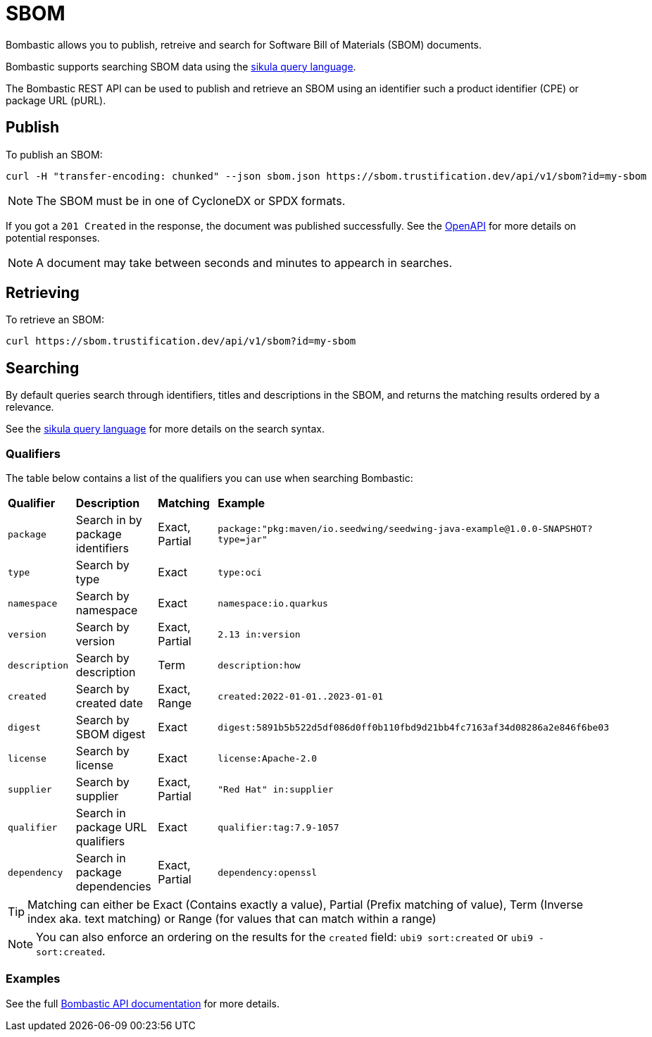 = SBOM

Bombastic allows you to publish, retreive and search for Software Bill of Materials (SBOM) documents.

Bombastic supports searching SBOM data using the xref:search.adoc[sikula query language].

The Bombastic REST API can be used to publish and retrieve an SBOM using an identifier such a product identifier (CPE) or package URL (pURL).

== Publish

To publish an SBOM:

[source,bash]
----
curl -H "transfer-encoding: chunked" --json sbom.json https://sbom.trustification.dev/api/v1/sbom?id=my-sbom
----

NOTE: The SBOM must be in one of CycloneDX or SPDX formats.

If you got a `201 Created` in the response, the document was published successfully. See the link:https://sbom.trustification.dev/swagger-ui/[OpenAPI] for more details on potential responses.


NOTE: A document may take between seconds and minutes to appearch in searches.

== Retrieving

To retrieve an SBOM:

[source,bash]
----
curl https://sbom.trustification.dev/api/v1/sbom?id=my-sbom
----

== Searching

By default queries search through identifiers, titles and descriptions in the SBOM, and returns the matching results ordered by a relevance.

See the xref:search.adoc[sikula query language] for more details on the search syntax.

=== Qualifiers

The table below contains a list of the qualifiers you can use when searching Bombastic:

[cols="1,1,1,1"]
|===
| *Qualifier* | *Description* | *Matching* | *Example*
| `package` | Search in by package identifiers | Exact, Partial | `package:"pkg:maven/io.seedwing/seedwing-java-example@1.0.0-SNAPSHOT?type=jar"`
| `type` | Search by type | Exact | `type:oci`
| `namespace` | Search by namespace | Exact | `namespace:io.quarkus`
| `version` | Search by version | Exact, Partial | `2.13 in:version`
| `description` | Search by description | Term | `description:how`
| `created` | Search by created date | Exact, Range | `created:2022-01-01..2023-01-01`
| `digest` | Search by SBOM digest | Exact | `digest:5891b5b522d5df086d0ff0b110fbd9d21bb4fc7163af34d08286a2e846f6be03`
| `license` | Search by license | Exact | `license:Apache-2.0`
| `supplier` | Search by supplier | Exact, Partial | `"Red Hat" in:supplier`
| `qualifier` | Search in package URL qualifiers | Exact | `qualifier:tag:7.9-1057`
| `dependency` | Search in package dependencies | Exact, Partial | `dependency:openssl`
|===

TIP: Matching can either be Exact (Contains exactly a value), Partial (Prefix matching of value), Term (Inverse index aka. text matching) or Range (for values that can match within a range)

NOTE: You can also enforce an ordering on the results for the `created` field: `ubi9 sort:created` or `ubi9 -sort:created`.

=== Examples

See the full link:https://sbom.trustification.dev/swagger-ui/[Bombastic API documentation] for more details.
